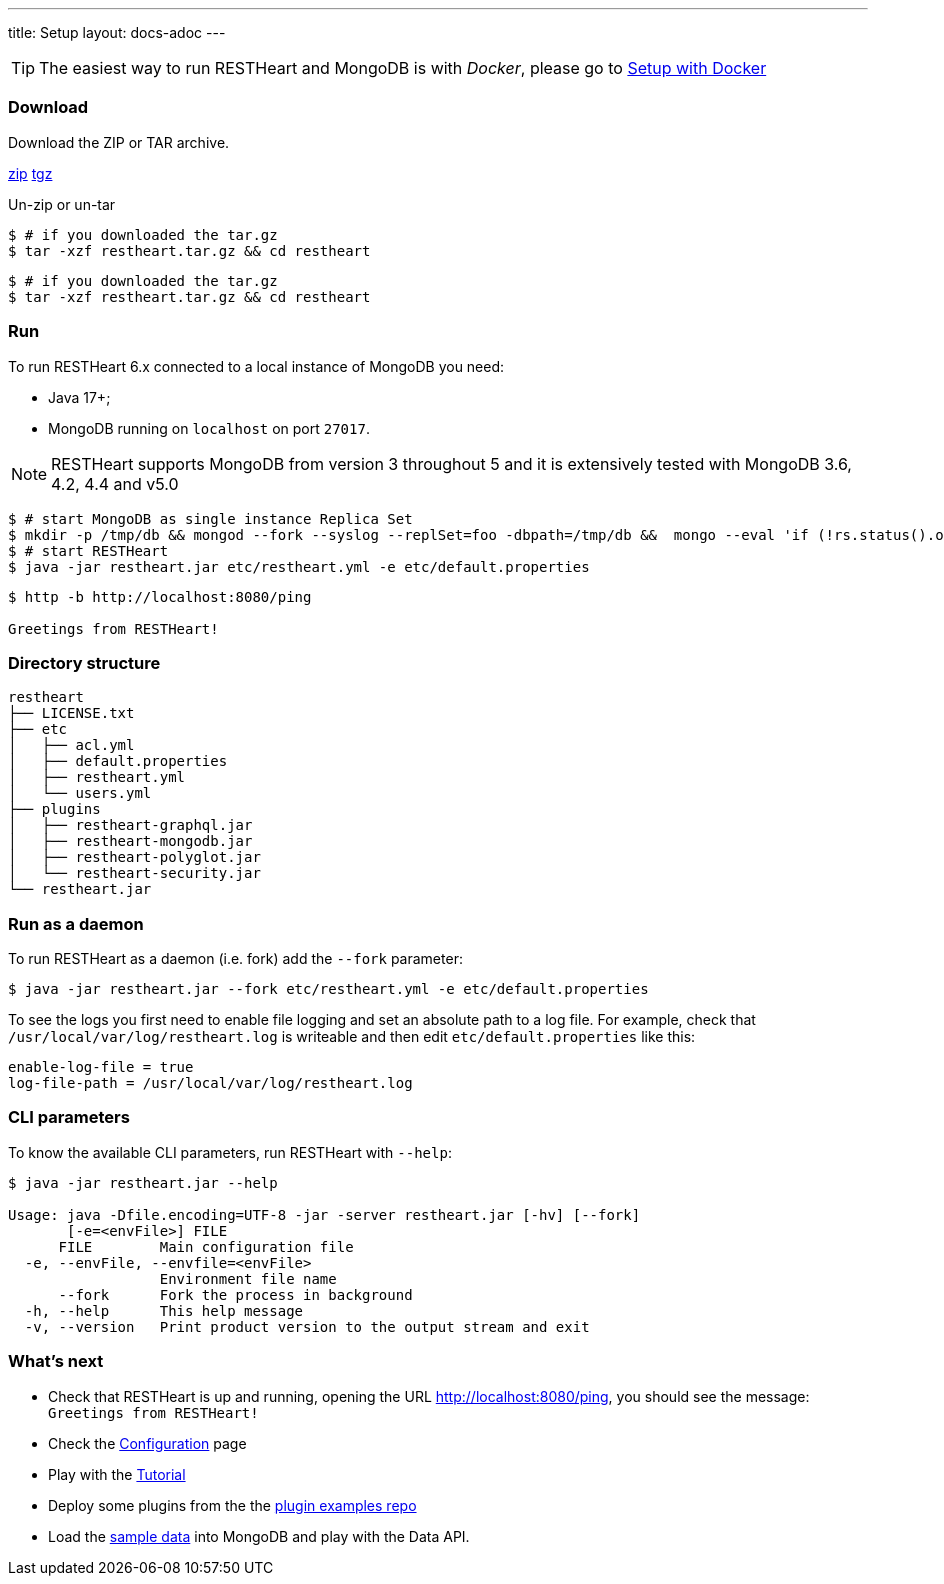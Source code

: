 ---
title: Setup
layout: docs-adoc
---

TIP: The easiest way to run RESTHeart and MongoDB is with __Docker__, please go to link:/docs/setup-with-docker[Setup with Docker]

=== Download

Download the ZIP or TAR archive.

++++
<a class="btn btn-md mb-3" id="zipdl" href="https://github.com/SoftInstigate/restheart/releases/latest/download/restheart.zip">zip</a>
<a class="btn btn-md mb-3" id="tgzdl" href="https://github.com/SoftInstigate/restheart/releases/latest/download/restheart.tar.gz">tgz</a>
<script async type="text/javascript">
// avoid caching download link redirects
var z = document.getElementById("zipdl");
var t = document.getElementById("tgzdl");

z.href = `${z.href}?nocache=${Math.random()}`;
t.href = `${t.href}?nocache=${Math.random()}`;
</script>
++++

Un-zip or un-tar

[source,bash]
----
$ # if you downloaded the tar.gz
$ tar -xzf restheart.tar.gz && cd restheart
----

[source,bash]
----
$ # if you downloaded the tar.gz
$ tar -xzf restheart.tar.gz && cd restheart
----

=== Run

To run RESTHeart 6.x connected to a local instance of MongoDB you need:

-   Java 17+;
-   MongoDB running on `localhost` on port `27017`.

NOTE: RESTHeart supports MongoDB from version 3 throughout 5 and it is extensively tested with MongoDB 3.6, 4.2, 4.4 and v5.0

[source,bash]
----
$ # start MongoDB as single instance Replica Set
$ mkdir -p /tmp/db && mongod --fork --syslog --replSet=foo -dbpath=/tmp/db &&  mongo --eval 'if (!rs.status().ok) rs.initiate();'
$ # start RESTHeart
$ java -jar restheart.jar etc/restheart.yml -e etc/default.properties
----

[source,bash]
----
$ http -b http://localhost:8080/ping

Greetings from RESTHeart!
----

=== Directory structure

[source,text]
----
restheart
├── LICENSE.txt
├── etc
│   ├── acl.yml
│   ├── default.properties
│   ├── restheart.yml
│   └── users.yml
├── plugins
│   ├── restheart-graphql.jar
│   ├── restheart-mongodb.jar
│   ├── restheart-polyglot.jar
│   └── restheart-security.jar
└── restheart.jar
----

=== Run as a daemon

To run RESTHeart as a daemon (i.e. fork) add the `--fork` parameter:

[source,bash]
$ java -jar restheart.jar --fork etc/restheart.yml -e etc/default.properties

To see the logs you first need to enable file logging and set an absolute path to a log file. For example, check that `/usr/local/var/log/restheart.log` is writeable and then edit `etc/default.properties` like this:

[source,properties]
----
enable-log-file = true
log-file-path = /usr/local/var/log/restheart.log
----

=== CLI parameters

To know the available CLI parameters, run RESTHeart with `--help`:

[source,bash]
----
$ java -jar restheart.jar --help

Usage: java -Dfile.encoding=UTF-8 -jar -server restheart.jar [-hv] [--fork]
       [-e=<envFile>] FILE
      FILE        Main configuration file
  -e, --envFile, --envfile=<envFile>
                  Environment file name
      --fork      Fork the process in background
  -h, --help      This help message
  -v, --version   Print product version to the output stream and exit
----

=== What's next

- Check that RESTHeart is up and running, opening the URL link:http://localhost:8080/ping[http://localhost:8080/ping], you should see the message: `Greetings from RESTHeart!`
- Check the link:/docs/configuration[Configuration] page
- Play with the link:/docs/tutorial/[Tutorial]
- Deploy some plugins from the the link:https://github.com/SoftInstigate/restheart/tree/master/examples[plugin examples repo]
- Load the link:/docs/mongodb-rest/sample-data[sample data] into MongoDB and play with the Data API.